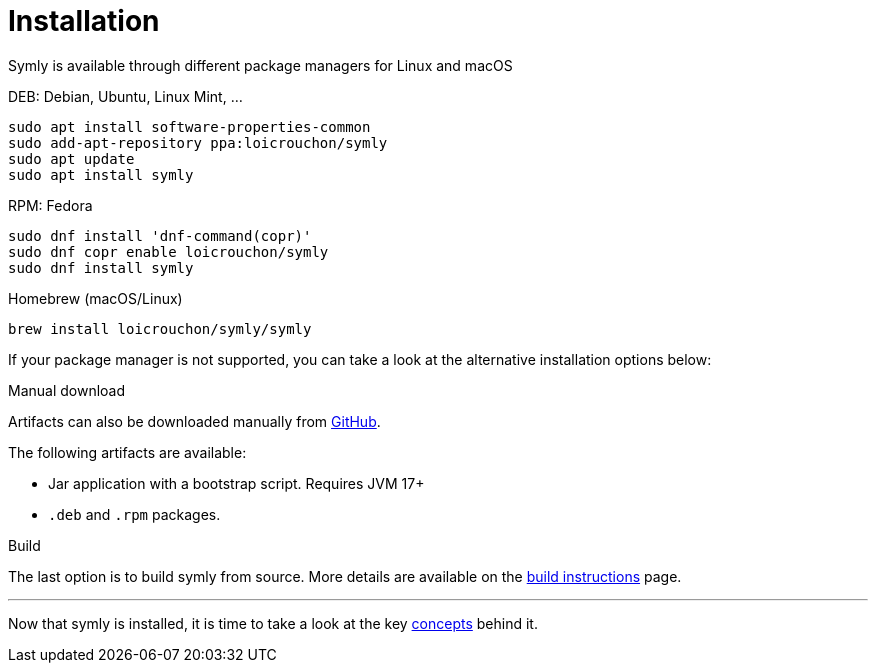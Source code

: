 = Installation

Symly is available through different package managers for Linux and macOS

.DEB: Debian, Ubuntu, Linux Mint, ...
----
sudo apt install software-properties-common
sudo add-apt-repository ppa:loicrouchon/symly
sudo apt update
sudo apt install symly
----

.RPM: Fedora
----
sudo dnf install 'dnf-command(copr)'
sudo dnf copr enable loicrouchon/symly
sudo dnf install symly
----

.Homebrew (macOS/Linux)
----
brew install loicrouchon/symly/symly
----

If your package manager is not supported, you can take a look at the alternative installation options below:

.Manual download
--
Artifacts can also be downloaded manually from link:https://github.com/loicrouchon/symly/releases[GitHub].

The following artifacts are available:

* Jar application with a bootstrap script.
Requires JVM 17+
* `.deb` and `.rpm` packages.
--

.Build
The last option is to build symly from source.
More details are available on the link:./build.adoc[build instructions] page.

'''

Now that symly is installed, it is time to take a look at the key link:concepts.adoc[concepts] behind it.
